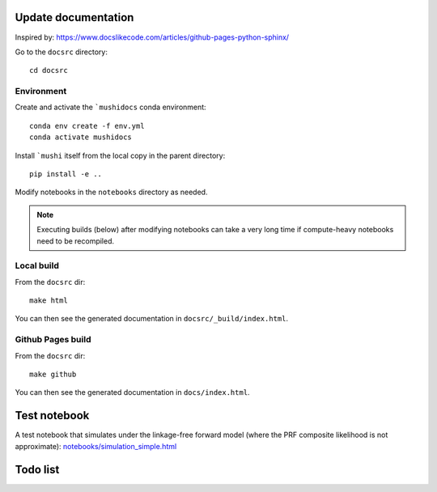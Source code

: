Update documentation
====================

Inspired by: https://www.docslikecode.com/articles/github-pages-python-sphinx/

Go to the ``docsrc`` directory::

  cd docsrc

Environment
-----------

Create and activate the ```mushidocs`` conda environment::

  conda env create -f env.yml
  conda activate mushidocs

Install ```mushi`` itself from the local copy in the parent directory::

  pip install -e ..

Modify notebooks in the ``notebooks`` directory as needed.

.. note::

  Executing builds (below) after modifying notebooks can take a very long time
  if compute-heavy notebooks need to be recompiled.

Local build
-----------

From the ``docsrc`` dir::

  make html

You can then see the generated documentation in ``docsrc/_build/index.html``.

Github Pages build
------------------

From the ``docsrc`` dir::

  make github

You can then see the generated documentation in
``docs/index.html``.

Test notebook
=============

A test notebook that simulates under the linkage-free forward model (where the PRF composite likelihood is not approximate): `<notebooks/simulation_simple.html>`_


Todo list
=========

.. todolist::
